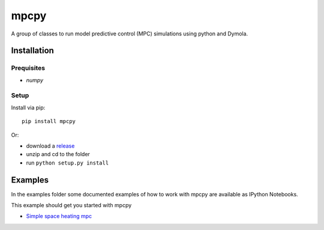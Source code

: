 mpcpy
-----

A group of classes to run model predictive control (MPC) simulations using python and Dymola.

Installation
============

Prequisites
^^^^^^^^^^^

* `numpy`


Setup
^^^^^

Install via pip::

    pip install mpcpy

Or: 

* download a `release <https://github.com/BrechtBa/mpcpy/releases>`_
* unzip and cd to the folder
* run ``python setup.py install``


Examples
========

In the examples folder some documented examples of how to work with mpcpy are available as IPython Notebooks.

This example should get you started with mpcpy

* `Simple space heating mpc </examples/example.ipynb>`_
